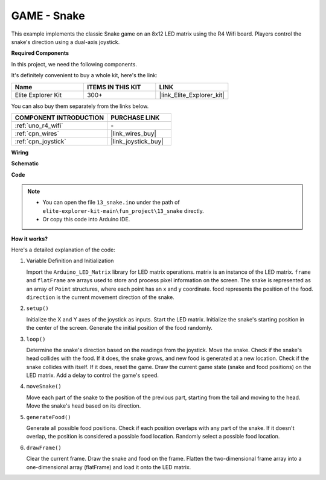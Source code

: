 .. _fun_snake:

GAME - Snake
=========================

.. raw:: html

   <video loop autoplay muted style = "max-width:100%">
      <source src="../_static/videos/fun_projects/13_fun_snake.mp4"  type="video/mp4">
      Your browser does not support the video tag.
   </video>

This example implements the classic Snake game on an 8x12 LED matrix using the R4 Wifi board.
Players control the snake's direction using a dual-axis joystick.

**Required Components**

In this project, we need the following components. 

It's definitely convenient to buy a whole kit, here's the link: 

.. list-table::
    :widths: 20 20 20
    :header-rows: 1

    *   - Name	
        - ITEMS IN THIS KIT
        - LINK
    *   - Elite Explorer Kit
        - 300+
        - |link_Elite_Explorer_kit|

You can also buy them separately from the links below.

.. list-table::
    :widths: 30 20
    :header-rows: 1

    *   - COMPONENT INTRODUCTION
        - PURCHASE LINK

    *   - :ref:`uno_r4_wifi`
        - \-
    *   - :ref:`cpn_wires`
        - |link_wires_buy|
    *   - :ref:`cpn_joystick`
        - |link_joystick_buy|

**Wiring**

.. image:: img/13_snake_bb.png
    :width: 80%
    :align: center


**Schematic**

.. image:: img/13_snake_schematic.png
   :width: 80%
   :align: center


**Code**

.. note::

    * You can open the file ``13_snake.ino`` under the path of ``elite-explorer-kit-main\fun_project\13_snake`` directly.
    * Or copy this code into Arduino IDE.

.. raw:: html

   <iframe src=https://create.arduino.cc/editor/sunfounder01/df370ec5-d1b5-4ae7-b3b9-e97e0eb9a872/preview?embed style="height:510px;width:100%;margin:10px 0" frameborder=0></iframe>


**How it works?**

Here's a detailed explanation of the code:

1. Variable Definition and Initialization

   Import the ``Arduino_LED_Matrix`` library for LED matrix operations.
   matrix is an instance of the LED matrix.
   ``frame`` and ``flatFrame`` are arrays used to store and process pixel information on the screen.
   The snake is represented as an array of ``Point`` structures, where each point has an x and y coordinate.
   food represents the position of the food.
   ``direction`` is the current movement direction of the snake.

2. ``setup()`` 

   Initialize the X and Y axes of the joystick as inputs.
   Start the LED matrix.
   Initialize the snake's starting position in the center of the screen.
   Generate the initial position of the food randomly.

3. ``loop()`` 

   Determine the snake's direction based on the readings from the joystick.
   Move the snake.
   Check if the snake's head collides with the food. 
   If it does, the snake grows, and new food is generated at a new location.
   Check if the snake collides with itself. If it does, reset the game.
   Draw the current game state (snake and food positions) on the LED matrix.
   Add a delay to control the game's speed.

4. ``moveSnake()`` 

   Move each part of the snake to the position of the previous part, starting from the tail and moving to the head.
   Move the snake's head based on its direction.

5. ``generateFood()`` 

   Generate all possible food positions.
   Check if each position overlaps with any part of the snake. If it doesn't overlap, the position is considered a possible food location.
   Randomly select a possible food location.

6. ``drawFrame()`` 

   Clear the current frame.
   Draw the snake and food on the frame.
   Flatten the two-dimensional frame array into a one-dimensional array (flatFrame) and load it onto the LED matrix.
